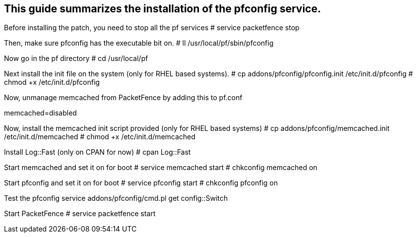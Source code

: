 
This guide summarizes the installation of the pfconfig service.
---------------------------------------------------------------

Before installing the patch, you need to stop all the pf services
# service packetfence stop

Then, make sure pfconfig has the executable bit on.
# ll /usr/local/pf/sbin/pfconfig

Now go in the pf directory
# cd /usr/local/pf

Next install the init file on the system (only for RHEL based systems).
# cp addons/pfconfig/pfconfig.init /etc/init.d/pfconfig
# chmod +x /etc/init.d/pfconfig

Now, unmanage memcached from PacketFence by adding this to pf.conf
[services]
memcached=disabled

Now, install the memcached init script provided (only for RHEL based systems)
# cp addons/pfconfig/memcached.init /etc/init.d/memcached
# chmod +x /etc/init.d/memcached

Install Log::Fast (only on CPAN for now)
# cpan Log::Fast

Start memcached and set it on for boot
# service memcached start
# chkconfig memcached on

Start pfconfig and set it on for boot
# service pfconfig start
# chkconfig pfconfig on

Test the pfconfig service
addons/pfconfig/cmd.pl get config::Switch

Start PacketFence
# service packetfence start


